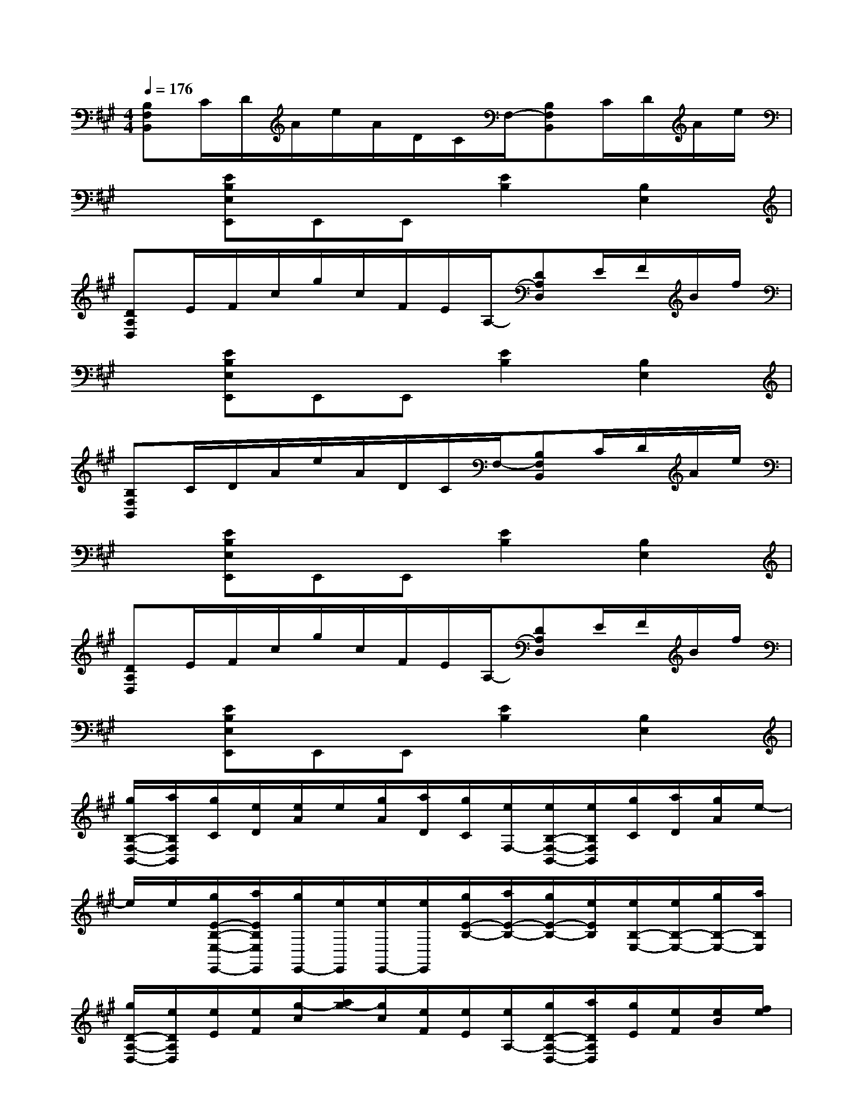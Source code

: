 X:1
T:
M:4/4
L:1/8
Q:1/4=176
K:A%3sharps
V:1
[B,F,B,,]C/2D/2A/2e/2A/2D/2C/2F,/2-[B,F,B,,]C/2D/2A/2e/2|
x[EB,E,E,,]E,,E,,[E2B,2][B,2E,2]|
[DA,D,]E/2F/2c/2g/2c/2F/2E/2A,/2-[DA,D,]E/2F/2B/2f/2|
x[EB,E,E,,]E,,E,,[E2B,2][B,2E,2]|
[B,F,B,,]C/2D/2A/2e/2A/2D/2C/2F,/2-[B,F,B,,]C/2D/2A/2e/2|
x[EB,E,E,,]E,,E,,[E2B,2][B,2E,2]|
[DA,D,]E/2F/2c/2g/2c/2F/2E/2A,/2-[DA,D,]E/2F/2B/2f/2|
x[EB,E,E,,]E,,E,,[E2B,2][B,2E,2]|
[g/2B,/2-F,/2-B,,/2-][a/2B,/2F,/2B,,/2][g/2C/2][e/2D/2][e/2A/2]e/2[g/2A/2][a/2D/2][g/2C/2][e/2F,/2-][e/2B,/2-F,/2-B,,/2-][e/2B,/2F,/2B,,/2][g/2C/2][a/2D/2][g/2A/2]e/2-|
e/2e/2[g/2E/2-B,/2-E,/2-E,,/2-][a/2E/2B,/2E,/2E,,/2][g/2E,,/2-][e/2E,,/2][e/2E,,/2-][e/2E,,/2][g/2E/2-B,/2-][a/2E/2-B,/2-][g/2E/2-B,/2-][e/2E/2B,/2][e/2B,/2-E,/2-][e/2B,/2-E,/2-][g/2B,/2-E,/2-][a/2B,/2E,/2]|
[g/2D/2-A,/2-D,/2-][e/2D/2A,/2D,/2][e/2E/2][e/2F/2][g/2-c/2][a/2g/2-][g/2c/2][e/2F/2][e/2E/2][e/2A,/2-][g/2D/2-A,/2-D,/2-][a/2D/2A,/2D,/2][g/2E/2][e/2F/2][e/2B/2][f/2e/2]|
g/2a/2[g/2E/2-B,/2-E,/2-E,,/2-][e/2E/2B,/2E,/2E,,/2][e/2E,,/2-][e/2E,,/2][g/2E,,/2-][a/2E,,/2][g/2E/2-B,/2-][e/2E/2-B,/2-][e/2E/2-B,/2-][e/2E/2B,/2][g/2B,/2-E,/2-][a/2B,/2-E,/2-][g/2B,/2-E,/2-][e/2B,/2E,/2]|
[e/2B,/2-F,/2-B,,/2-][e/2B,/2F,/2B,,/2][g/2C/2][a/2D/2][g/2A/2]e/2-[e/2A/2][e/2D/2][g/2C/2][a/2F,/2-][g/2B,/2-F,/2-B,,/2-][e/2B,/2F,/2B,,/2][e/2C/2][e/2D/2][g/2A/2][a/2e/2]|
g/2e/2[e/2E/2-B,/2-E,/2-E,,/2-][e/2E/2B,/2E,/2E,,/2][g/2E,,/2-][a/2E,,/2][g/2E,,/2-][e/2E,,/2][e/2E/2-B,/2-][e/2E/2-B,/2-][g/2E/2-B,/2-][a/2E/2B,/2][g/2B,/2-E,/2-][e/2B,/2-E,/2-][e/2B,/2-E,/2-][e/2B,/2E,/2]|
[g/2D/2-A,/2-D,/2-][a/2D/2A,/2D,/2][g/2E/2][e/2F/2][e/2c/2][g/2-e/2][g/2c/2][a/2F/2][g/2E/2][e/2A,/2-][e/2D/2-A,/2-D,/2-][e/2D/2A,/2D,/2][g/2E/2][a/2F/2][g/2B/2][f/2e/2]|
e/2e/2[g/2E/2-B,/2-E,/2-E,,/2-][a/2E/2B,/2E,/2E,,/2][g/2E,,/2-][e/2E,,/2][e/2E,,/2-][e/2E,,/2][E2-B,2][E2-B,2E,2]